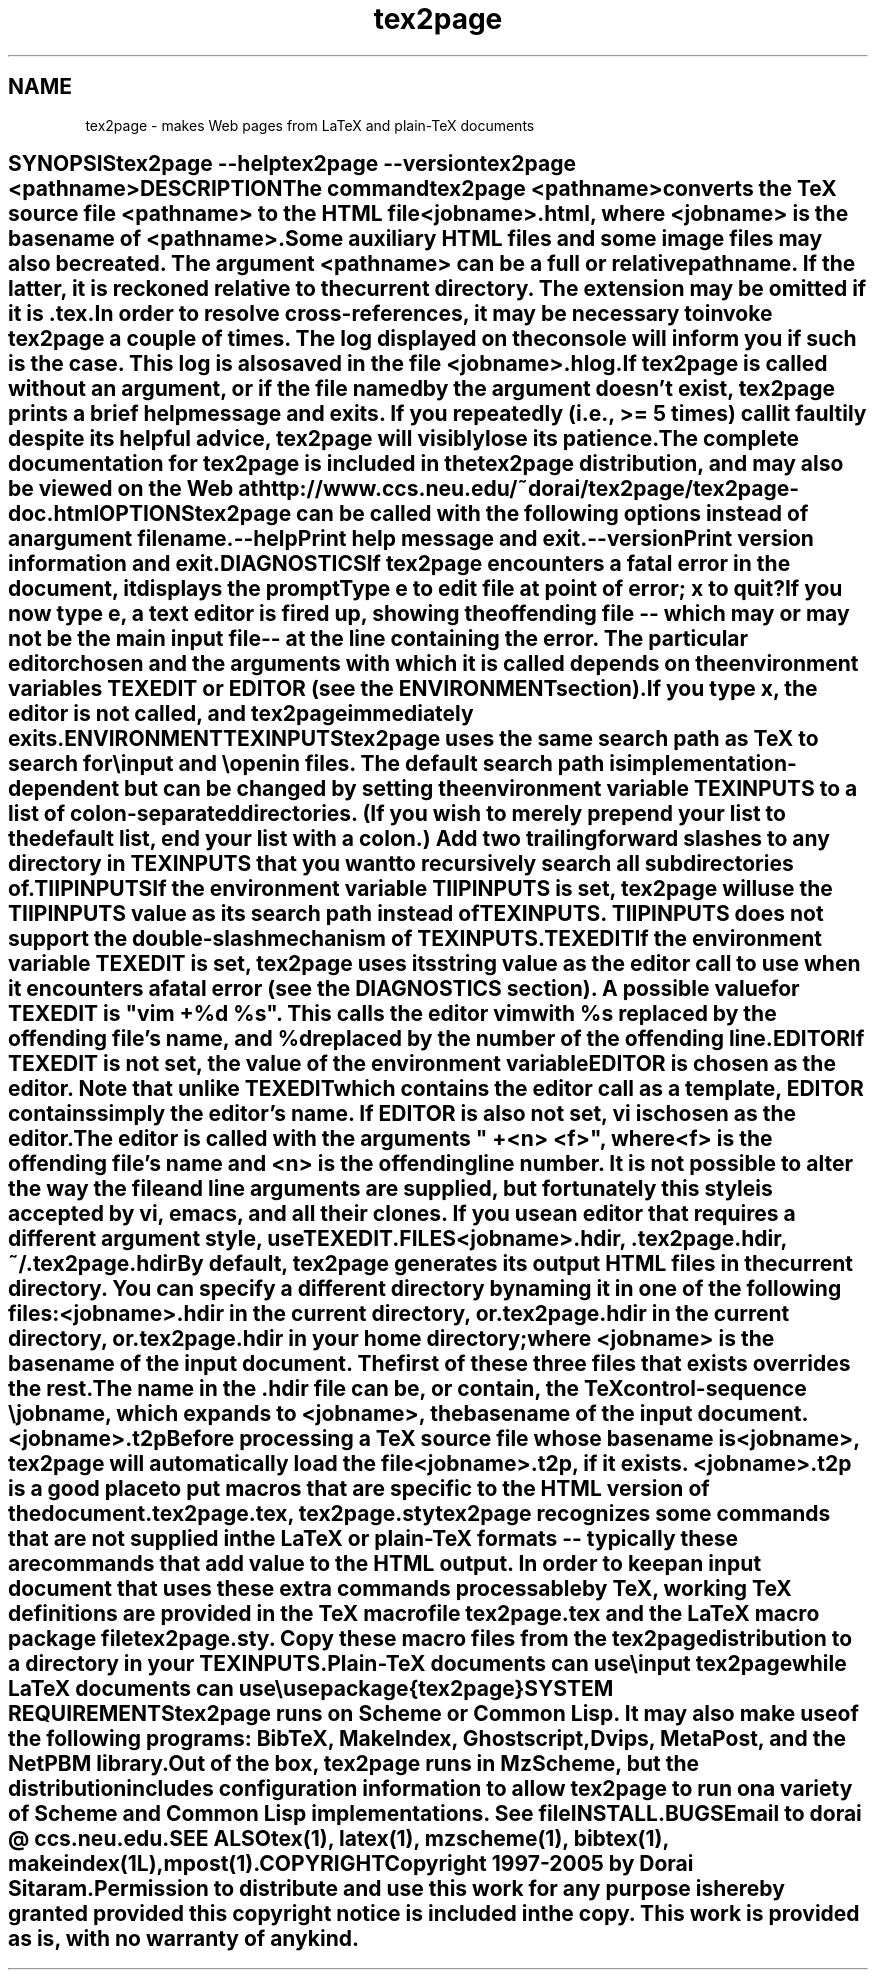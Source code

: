 .TH tex2page 1 "2005-02-28" \"last modified
.SH NAME
tex2page - makes Web pages from LaTeX and plain-TeX documents  
.SH ""
.in 0
.nf
SYNOPSIS

    tex2page --help
    tex2page --version
    tex2page <pathname>

DESCRIPTION

  The command

    tex2page <pathname>

  converts the TeX source file <pathname> to the HTML file
  <jobname>.html, where <jobname> is the basename of <pathname>.
  Some auxiliary HTML files and some image files may also be
  created.  The argument <pathname> can be a full or relative
  pathname.  If the latter, it is reckoned relative to the
  current directory.  The extension may be omitted if it is .tex. 

  In order to resolve cross-references, it may be necessary to
  invoke tex2page a couple of times.  The log displayed on the
  console will inform you if such is the case.  This log is also
  saved in the file <jobname>.hlog.

  If tex2page is called without an argument, or if the file named
  by the argument doesn't exist, tex2page prints a brief help
  message and exits.  If you repeatedly (i.e., >= 5 times) call
  it faultily despite its helpful advice, tex2page will visibly
  lose its patience.

  The complete documentation for tex2page is included in the
  tex2page distribution, and may also be viewed on the Web at 

     http://www.ccs.neu.edu/~dorai/tex2page/tex2page-doc.html

OPTIONS

  tex2page can be called with the following options instead of an
  argument filename.

    --help

      Print help message and exit.

    --version

      Print version information and exit.

DIAGNOSTICS

  If tex2page encounters a fatal error in the document, it
  displays the prompt

    Type e to edit file at point of error; x to quit
    ?

  If you now type e, a text editor is fired up, showing the
  offending file -- which may or may not be the main input file
  -- at the line containing the error.  The particular editor
  chosen and the arguments with which it is called depends on the
  environment variables TEXEDIT or EDITOR (see the ENVIRONMENT
  section).

  If you type x, the editor is not called, and tex2page
  immediately exits.

ENVIRONMENT

  TEXINPUTS

    tex2page uses the same search path as TeX to search for
    \\input and \\openin files.  The default search path is
    implementation-dependent but can be changed by setting the
    environment variable TEXINPUTS to a list of colon-separated
    directories.  (If you wish to merely prepend your list to the
    default list, end your list with a colon.)  Add two trailing
    forward slashes to any directory in TEXINPUTS that you want
    to recursively search all subdirectories of.

  TIIPINPUTS

    If the environment variable TIIPINPUTS is set, tex2page will
    use the TIIPINPUTS value as its search path instead of
    TEXINPUTS.  TIIPINPUTS  does not support the double-slash
    mechanism of TEXINPUTS.

  TEXEDIT

    If the environment variable TEXEDIT is set, tex2page uses its
    string value as the editor call to use when it encounters a
    fatal error (see the DIAGNOSTICS section).  A possible value
    for TEXEDIT is "vim +%d %s".  This calls the editor vim
    with %s replaced by the offending file's name, and %d
    replaced by the number of the offending line.

  EDITOR

    If TEXEDIT is not set, the value of the environment variable
    EDITOR is chosen as the editor.  Note that unlike TEXEDIT
    which contains the editor call as a template, EDITOR contains
    simply the editor's name.  If EDITOR is also not set, vi is
    chosen as the editor.  

    The editor is called with the arguments " +<n> <f>", where
    <f> is the offending file's name and <n> is the offending
    line number.  It is not possible to alter the way the file
    and line arguments are supplied, but fortunately this style
    is accepted by vi, emacs, and all their clones.  If you use
    an editor that requires a different argument style, use
    TEXEDIT.

FILES

  <jobname>.hdir, .tex2page.hdir, ~/.tex2page.hdir

    By default, tex2page generates its output HTML files in the
    current directory.  You can specify a different directory by
    naming it in one of the following files:

       <jobname>.hdir in the current directory, or
       .tex2page.hdir in the current directory, or
       .tex2page.hdir in your home directory;

    where <jobname> is the basename of the input document.  The
    first of these three files that exists overrides the rest.

    The name in the .hdir file can be, or contain, the TeX
    control-sequence \\jobname, which expands to <jobname>, the
    basename of the input document.

  <jobname>.t2p 

    Before processing a TeX source file whose basename is
    <jobname>, tex2page will automatically load the file
    <jobname>.t2p, if it exists.  <jobname>.t2p is a good place
    to put macros that are specific to the HTML version of the
    document.

  tex2page.tex, tex2page.sty

    tex2page recognizes some commands that are not supplied in
    the LaTeX or plain-TeX formats -- typically these are
    commands that add value to the HTML output.  In order to keep
    an input document that uses these extra commands processable
    by TeX, working TeX definitions are provided in the TeX macro
    file tex2page.tex and the LaTeX macro package file
    tex2page.sty.  Copy these macro files from the tex2page
    distribution to a directory in your TEXINPUTS. 

    Plain-TeX documents can use

      \\input tex2page

    while LaTeX documents can use

      \\usepackage{tex2page}

SYSTEM REQUIREMENTS

  tex2page runs on Scheme or Common Lisp.  It may also make use
  of the following programs: BibTeX, MakeIndex, Ghostscript,
  Dvips, MetaPost, and the NetPBM library.

  Out of the box, tex2page runs in MzScheme, but the distribution
  includes configuration information to allow tex2page to run on
  a variety of Scheme and Common Lisp implementations.  See file
  INSTALL.

BUGS

  Email to dorai @ ccs.neu.edu.

SEE ALSO

  tex(1), latex(1), mzscheme(1), bibtex(1), makeindex(1L),
  mpost(1).

COPYRIGHT

  Copyright 1997-2005 by Dorai Sitaram.

  Permission to distribute and use this work for any purpose is
  hereby granted provided this copyright notice is included in
  the copy.  This work is provided as is, with no warranty of any
  kind.

.\" vi:tw=65
